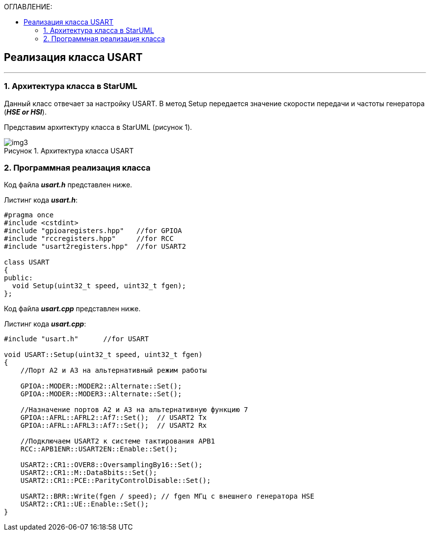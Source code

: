 :imagesdir: Images
:table-caption: Таблица
:figure-caption: Рисунок
:toc:
:toc-title: ОГЛАВЛЕНИЕ:

== Реализация класса USART
---
=== 1. Архитектура класса в StarUML

Данный класс отвечает за настройку USART. В метод Setup передается значение скорости передачи и частоты генератора (*_HSE or HSI_*).

Представим архитектуру класса в StarUML (рисунок 1).

.Архитектура класса USART
image::img3.png[]

=== 2. Программная реализация класса

Код файла *_usart.h_* представлен ниже.

Листинг кода *_usart.h_*:
[source,c]
----
#pragma once
#include <cstdint>
#include "gpioaregisters.hpp"   //for GPIOA
#include "rccregisters.hpp"     //for RCC
#include "usart2registers.hpp"  //for USART2

class USART
{
public:
  void Setup(uint32_t speed, uint32_t fgen);
};
----

Код файла *_usart.cpp_* представлен ниже.

Листинг кода *_usart.cpp_*:
[source,c]
----
#include "usart.h"      //for USART

void USART::Setup(uint32_t speed, uint32_t fgen)
{
    //Порт А2 и А3 на альтернативный режим работы

    GPIOA::MODER::MODER2::Alternate::Set();
    GPIOA::MODER::MODER3::Alternate::Set();

    //Назначение портов А2 и А3 на альтернативную функцию 7
    GPIOA::AFRL::AFRL2::Af7::Set();  // USART2 Tx
    GPIOA::AFRL::AFRL3::Af7::Set();  // USART2 Rx

    //Подключаем USART2 к системе тактирования APB1
    RCC::APB1ENR::USART2EN::Enable::Set();

    USART2::CR1::OVER8::OversamplingBy16::Set();
    USART2::CR1::M::Data8bits::Set();
    USART2::CR1::PCE::ParityControlDisable::Set();

    USART2::BRR::Write(fgen / speed); // fgen МГц с внешнего генератора HSE
    USART2::CR1::UE::Enable::Set();
}
----